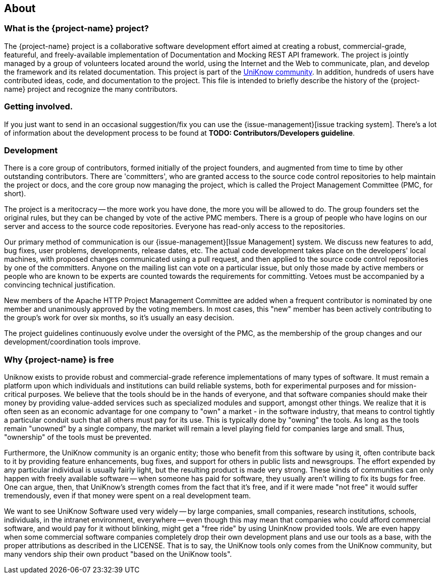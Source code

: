 == About

=== What is the {project-name} project?

The {project-name} project is a collaborative software development effort aimed at creating a robust, commercial-grade, featureful, and freely-available implementation of Documentation and Mocking REST API framework. The project is jointly managed by a group of volunteers located around the world, using the Internet and the Web to communicate, plan, and develop the framework and its related documentation. This project is part of the http://uniknow.bitbucket.org/[UniKnow community]. In addition, hundreds of users have contributed ideas, code, and documentation to the project. This file is intended to briefly describe the history of the {project-name} project and recognize the many contributors.

=== Getting involved.

If you just want to send in an occasional suggestion/fix you can use the {issue-management}[issue tracking system]. There's a lot of information about the development process to be found at *TODO: Contributors/Developers guideline*.

=== Development

There is a core group of contributors, formed initially of the project founders, and augmented from time to time by other outstanding contributors. There are 'committers', who are granted access to the source code control repositories to help maintain the project or docs, and the core group now managing the project, which is called the Project Management Committee (PMC, for short).

The project is a meritocracy -- the more work you have done, the more you will be allowed to do. The group founders set the original rules, but they can be changed by vote of the active PMC members. There is a group of people who have logins on our server and access to the source code repositories. Everyone has read-only access to the repositories.

Our primary method of communication is our {issue-management}[Issue Management] system. We discuss new features to add, bug fixes, user problems, developments, release dates, etc. The actual code development takes place on the developers' local machines, with proposed changes communicated using a pull request, and then applied to the source code control repositories by one of the committers. Anyone on the mailing list can vote on a particular issue, but only those made by active members or people who are known to be experts are counted towards the requirements for committing. Vetoes must be accompanied by a convincing technical justification.

New members of the Apache HTTP Project Management Committee are added when a frequent contributor is nominated by one member and unanimously approved by the voting members. In most cases, this "new" member has been actively contributing to the group's work for over six months, so it's usually an easy decision.

The project guidelines continuously evolve under the oversight of the PMC, as the membership of the group changes and our development/coordination tools improve.

=== Why {project-name} is free

Uniknow exists to provide robust and commercial-grade reference implementations of many types of software. It must remain a platform upon which individuals and institutions can build reliable systems, both for experimental purposes and for mission-critical purposes. We believe that the tools should be in the hands of everyone, and that software companies should make their money by providing value-added services such as specialized modules and support, amongst other things. We realize that it is often seen as an economic advantage for one company to "own" a market - in the software industry, that means to control tightly a particular conduit such that all others must pay for its use. This is typically done by "owning" the tools. As long as the tools remain "unowned" by a single company, the market will remain a level playing field for companies large and small. Thus, "ownership" of the tools must be prevented.

Furthermore, the UniKnow community is an organic entity; those who benefit from this software by using it, often contribute back to it by providing feature enhancements, bug fixes, and support for others in public lists and newsgroups. The effort expended by any particular individual is usually fairly light, but the resulting product is made very strong. These kinds of communities can only happen with freely available software -- when someone has paid for software, they usually aren't willing to fix its bugs for free. One can argue, then, that UniKnow's strength comes from the fact that it's free, and if it were made "not free" it would suffer tremendously, even if that money were spent on a real development team.

We want to see UniKnow Software used very widely -- by large companies, small companies, research institutions, schools, individuals, in the intranet environment, everywhere -- even though this may mean that companies who could afford commercial software, and would pay for it without blinking, might get a "free ride" by using UninKnow provided tools. We are even happy when some commercial software companies completely drop their own development plans and use our tools as a base, with the proper attributions as described in the LICENSE. That is to say, the UniKnow tools only comes from the UniKnow community, but many vendors ship their own product "based on the UniKnow tools".


